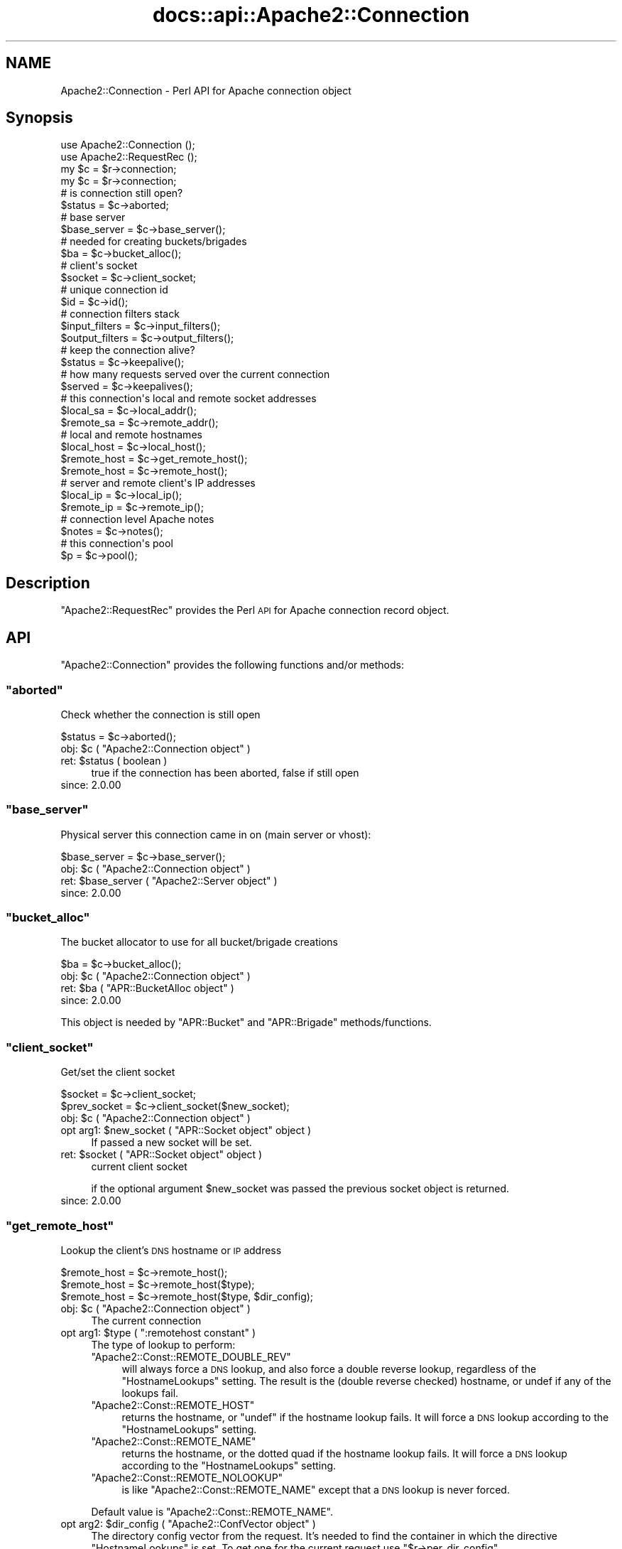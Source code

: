 .\" Automatically generated by Pod::Man 4.07 (Pod::Simple 3.32)
.\"
.\" Standard preamble:
.\" ========================================================================
.de Sp \" Vertical space (when we can't use .PP)
.if t .sp .5v
.if n .sp
..
.de Vb \" Begin verbatim text
.ft CW
.nf
.ne \\$1
..
.de Ve \" End verbatim text
.ft R
.fi
..
.\" Set up some character translations and predefined strings.  \*(-- will
.\" give an unbreakable dash, \*(PI will give pi, \*(L" will give a left
.\" double quote, and \*(R" will give a right double quote.  \*(C+ will
.\" give a nicer C++.  Capital omega is used to do unbreakable dashes and
.\" therefore won't be available.  \*(C` and \*(C' expand to `' in nroff,
.\" nothing in troff, for use with C<>.
.tr \(*W-
.ds C+ C\v'-.1v'\h'-1p'\s-2+\h'-1p'+\s0\v'.1v'\h'-1p'
.ie n \{\
.    ds -- \(*W-
.    ds PI pi
.    if (\n(.H=4u)&(1m=24u) .ds -- \(*W\h'-12u'\(*W\h'-12u'-\" diablo 10 pitch
.    if (\n(.H=4u)&(1m=20u) .ds -- \(*W\h'-12u'\(*W\h'-8u'-\"  diablo 12 pitch
.    ds L" ""
.    ds R" ""
.    ds C` ""
.    ds C' ""
'br\}
.el\{\
.    ds -- \|\(em\|
.    ds PI \(*p
.    ds L" ``
.    ds R" ''
.    ds C`
.    ds C'
'br\}
.\"
.\" Escape single quotes in literal strings from groff's Unicode transform.
.ie \n(.g .ds Aq \(aq
.el       .ds Aq '
.\"
.\" If the F register is >0, we'll generate index entries on stderr for
.\" titles (.TH), headers (.SH), subsections (.SS), items (.Ip), and index
.\" entries marked with X<> in POD.  Of course, you'll have to process the
.\" output yourself in some meaningful fashion.
.\"
.\" Avoid warning from groff about undefined register 'F'.
.de IX
..
.if !\nF .nr F 0
.if \nF>0 \{\
.    de IX
.    tm Index:\\$1\t\\n%\t"\\$2"
..
.    if !\nF==2 \{\
.        nr % 0
.        nr F 2
.    \}
.\}
.\"
.\" Accent mark definitions (@(#)ms.acc 1.5 88/02/08 SMI; from UCB 4.2).
.\" Fear.  Run.  Save yourself.  No user-serviceable parts.
.    \" fudge factors for nroff and troff
.if n \{\
.    ds #H 0
.    ds #V .8m
.    ds #F .3m
.    ds #[ \f1
.    ds #] \fP
.\}
.if t \{\
.    ds #H ((1u-(\\\\n(.fu%2u))*.13m)
.    ds #V .6m
.    ds #F 0
.    ds #[ \&
.    ds #] \&
.\}
.    \" simple accents for nroff and troff
.if n \{\
.    ds ' \&
.    ds ` \&
.    ds ^ \&
.    ds , \&
.    ds ~ ~
.    ds /
.\}
.if t \{\
.    ds ' \\k:\h'-(\\n(.wu*8/10-\*(#H)'\'\h"|\\n:u"
.    ds ` \\k:\h'-(\\n(.wu*8/10-\*(#H)'\`\h'|\\n:u'
.    ds ^ \\k:\h'-(\\n(.wu*10/11-\*(#H)'^\h'|\\n:u'
.    ds , \\k:\h'-(\\n(.wu*8/10)',\h'|\\n:u'
.    ds ~ \\k:\h'-(\\n(.wu-\*(#H-.1m)'~\h'|\\n:u'
.    ds / \\k:\h'-(\\n(.wu*8/10-\*(#H)'\z\(sl\h'|\\n:u'
.\}
.    \" troff and (daisy-wheel) nroff accents
.ds : \\k:\h'-(\\n(.wu*8/10-\*(#H+.1m+\*(#F)'\v'-\*(#V'\z.\h'.2m+\*(#F'.\h'|\\n:u'\v'\*(#V'
.ds 8 \h'\*(#H'\(*b\h'-\*(#H'
.ds o \\k:\h'-(\\n(.wu+\w'\(de'u-\*(#H)/2u'\v'-.3n'\*(#[\z\(de\v'.3n'\h'|\\n:u'\*(#]
.ds d- \h'\*(#H'\(pd\h'-\w'~'u'\v'-.25m'\f2\(hy\fP\v'.25m'\h'-\*(#H'
.ds D- D\\k:\h'-\w'D'u'\v'-.11m'\z\(hy\v'.11m'\h'|\\n:u'
.ds th \*(#[\v'.3m'\s+1I\s-1\v'-.3m'\h'-(\w'I'u*2/3)'\s-1o\s+1\*(#]
.ds Th \*(#[\s+2I\s-2\h'-\w'I'u*3/5'\v'-.3m'o\v'.3m'\*(#]
.ds ae a\h'-(\w'a'u*4/10)'e
.ds Ae A\h'-(\w'A'u*4/10)'E
.    \" corrections for vroff
.if v .ds ~ \\k:\h'-(\\n(.wu*9/10-\*(#H)'\s-2\u~\d\s+2\h'|\\n:u'
.if v .ds ^ \\k:\h'-(\\n(.wu*10/11-\*(#H)'\v'-.4m'^\v'.4m'\h'|\\n:u'
.    \" for low resolution devices (crt and lpr)
.if \n(.H>23 .if \n(.V>19 \
\{\
.    ds : e
.    ds 8 ss
.    ds o a
.    ds d- d\h'-1'\(ga
.    ds D- D\h'-1'\(hy
.    ds th \o'bp'
.    ds Th \o'LP'
.    ds ae ae
.    ds Ae AE
.\}
.rm #[ #] #H #V #F C
.\" ========================================================================
.\"
.IX Title "docs::api::Apache2::Connection 3"
.TH docs::api::Apache2::Connection 3 "2019-10-05" "perl v5.24.0" "User Contributed Perl Documentation"
.\" For nroff, turn off justification.  Always turn off hyphenation; it makes
.\" way too many mistakes in technical documents.
.if n .ad l
.nh
.SH "NAME"
Apache2::Connection \- Perl API for Apache connection object
.SH "Synopsis"
.IX Header "Synopsis"
.Vb 2
\&  use Apache2::Connection ();
\&  use Apache2::RequestRec ();
\&
\&  my $c = $r\->connection;
\&
\&  my $c = $r\->connection;   
\&  # is connection still open?
\&  $status = $c\->aborted;
\&  
\&  # base server
\&  $base_server = $c\->base_server();
\&  
\&  # needed for creating buckets/brigades
\&  $ba = $c\->bucket_alloc();
\&  
\&  # client\*(Aqs socket
\&  $socket = $c\->client_socket;
\&  
\&  # unique connection id
\&  $id = $c\->id();
\&  
\&  # connection filters stack
\&  $input_filters = $c\->input_filters();
\&  $output_filters = $c\->output_filters();
\&  
\&  # keep the connection alive?
\&  $status = $c\->keepalive();
\&  
\&  # how many requests served over the current connection
\&  $served = $c\->keepalives();
\&  
\&  # this connection\*(Aqs local and remote socket addresses
\&  $local_sa  = $c\->local_addr();
\&  $remote_sa = $c\->remote_addr();
\&  
\&  # local and remote hostnames
\&  $local_host = $c\->local_host();
\&  $remote_host = $c\->get_remote_host();
\&  $remote_host = $c\->remote_host();
\&  
\&  # server and remote client\*(Aqs IP addresses
\&  $local_ip = $c\->local_ip();
\&  $remote_ip = $c\->remote_ip();
\&  
\&  # connection level Apache notes
\&  $notes = $c\->notes();
\&  
\&  # this connection\*(Aqs pool
\&  $p = $c\->pool();
.Ve
.SH "Description"
.IX Header "Description"
\&\f(CW\*(C`Apache2::RequestRec\*(C'\fR provides the Perl \s-1API\s0 for Apache connection
record object.
.SH "API"
.IX Header "API"
\&\f(CW\*(C`Apache2::Connection\*(C'\fR provides the following functions and/or methods:
.ie n .SS """aborted"""
.el .SS "\f(CWaborted\fP"
.IX Subsection "aborted"
Check whether the connection is still open
.PP
.Vb 1
\&  $status = $c\->aborted();
.Ve
.ie n .IP "obj: $c ( ""Apache2::Connection object"" )" 4
.el .IP "obj: \f(CW$c\fR ( \f(CWApache2::Connection object\fR )" 4
.IX Item "obj: $c ( Apache2::Connection object )"
.PD 0
.ie n .IP "ret: $status ( boolean )" 4
.el .IP "ret: \f(CW$status\fR ( boolean )" 4
.IX Item "ret: $status ( boolean )"
.PD
true if the connection has been aborted, false if still open
.IP "since: 2.0.00" 4
.IX Item "since: 2.0.00"
.ie n .SS """base_server"""
.el .SS "\f(CWbase_server\fP"
.IX Subsection "base_server"
Physical server this connection came in on (main server or vhost):
.PP
.Vb 1
\&  $base_server = $c\->base_server();
.Ve
.ie n .IP "obj: $c ( ""Apache2::Connection object"" )" 4
.el .IP "obj: \f(CW$c\fR ( \f(CWApache2::Connection object\fR )" 4
.IX Item "obj: $c ( Apache2::Connection object )"
.PD 0
.ie n .IP "ret: $base_server ( ""Apache2::Server object"" )" 4
.el .IP "ret: \f(CW$base_server\fR ( \f(CWApache2::Server object\fR )" 4
.IX Item "ret: $base_server ( Apache2::Server object )"
.IP "since: 2.0.00" 4
.IX Item "since: 2.0.00"
.PD
.ie n .SS """bucket_alloc"""
.el .SS "\f(CWbucket_alloc\fP"
.IX Subsection "bucket_alloc"
The bucket allocator to use for all bucket/brigade creations
.PP
.Vb 1
\&  $ba = $c\->bucket_alloc();
.Ve
.ie n .IP "obj: $c ( ""Apache2::Connection object"" )" 4
.el .IP "obj: \f(CW$c\fR ( \f(CWApache2::Connection object\fR )" 4
.IX Item "obj: $c ( Apache2::Connection object )"
.PD 0
.ie n .IP "ret: $ba ( ""APR::BucketAlloc object"" )" 4
.el .IP "ret: \f(CW$ba\fR ( \f(CWAPR::BucketAlloc object\fR )" 4
.IX Item "ret: $ba ( APR::BucketAlloc object )"
.IP "since: 2.0.00" 4
.IX Item "since: 2.0.00"
.PD
.PP
This object is needed by \f(CW\*(C`APR::Bucket\*(C'\fR
and \f(CW\*(C`APR::Brigade\*(C'\fR methods/functions.
.ie n .SS """client_socket"""
.el .SS "\f(CWclient_socket\fP"
.IX Subsection "client_socket"
Get/set the client socket
.PP
.Vb 2
\&  $socket      = $c\->client_socket;
\&  $prev_socket = $c\->client_socket($new_socket);
.Ve
.ie n .IP "obj: $c ( ""Apache2::Connection object"" )" 4
.el .IP "obj: \f(CW$c\fR ( \f(CWApache2::Connection object\fR )" 4
.IX Item "obj: $c ( Apache2::Connection object )"
.PD 0
.ie n .IP "opt arg1: $new_socket ( ""APR::Socket object"" object )" 4
.el .IP "opt arg1: \f(CW$new_socket\fR ( \f(CWAPR::Socket object\fR object )" 4
.IX Item "opt arg1: $new_socket ( APR::Socket object object )"
.PD
If passed a new socket will be set.
.ie n .IP "ret: $socket ( ""APR::Socket object"" object )" 4
.el .IP "ret: \f(CW$socket\fR ( \f(CWAPR::Socket object\fR object )" 4
.IX Item "ret: $socket ( APR::Socket object object )"
current client socket
.Sp
if the optional argument \f(CW$new_socket\fR was passed the previous socket
object is returned.
.IP "since: 2.0.00" 4
.IX Item "since: 2.0.00"
.ie n .SS """get_remote_host"""
.el .SS "\f(CWget_remote_host\fP"
.IX Subsection "get_remote_host"
Lookup the client's \s-1DNS\s0 hostname or \s-1IP\s0 address
.PP
.Vb 3
\&  $remote_host = $c\->remote_host();
\&  $remote_host = $c\->remote_host($type);
\&  $remote_host = $c\->remote_host($type, $dir_config);
.Ve
.ie n .IP "obj: $c ( ""Apache2::Connection object"" )" 4
.el .IP "obj: \f(CW$c\fR ( \f(CWApache2::Connection object\fR )" 4
.IX Item "obj: $c ( Apache2::Connection object )"
The current connection
.ie n .IP "opt arg1: $type ( "":remotehost constant"" )" 4
.el .IP "opt arg1: \f(CW$type\fR ( \f(CW:remotehost constant\fR )" 4
.IX Item "opt arg1: $type ( :remotehost constant )"
The type of lookup to perform:
.RS 4
.ie n .IP """Apache2::Const::REMOTE_DOUBLE_REV""" 4
.el .IP "\f(CWApache2::Const::REMOTE_DOUBLE_REV\fR" 4
.IX Item "Apache2::Const::REMOTE_DOUBLE_REV"
will always force a \s-1DNS\s0 lookup, and also force a double reverse
lookup, regardless of the \f(CW\*(C`HostnameLookups\*(C'\fR setting.  The result is
the (double reverse checked) hostname, or undef if any of the lookups
fail.
.ie n .IP """Apache2::Const::REMOTE_HOST""" 4
.el .IP "\f(CWApache2::Const::REMOTE_HOST\fR" 4
.IX Item "Apache2::Const::REMOTE_HOST"
returns the hostname, or \f(CW\*(C`undef\*(C'\fR if the hostname lookup fails.  It
will force a \s-1DNS\s0 lookup according to the \f(CW\*(C`HostnameLookups\*(C'\fR setting.
.ie n .IP """Apache2::Const::REMOTE_NAME""" 4
.el .IP "\f(CWApache2::Const::REMOTE_NAME\fR" 4
.IX Item "Apache2::Const::REMOTE_NAME"
returns the hostname, or the dotted quad if the hostname lookup fails.
It will force a \s-1DNS\s0 lookup according to the \f(CW\*(C`HostnameLookups\*(C'\fR
setting.
.ie n .IP """Apache2::Const::REMOTE_NOLOOKUP""" 4
.el .IP "\f(CWApache2::Const::REMOTE_NOLOOKUP\fR" 4
.IX Item "Apache2::Const::REMOTE_NOLOOKUP"
is like \f(CW\*(C`Apache2::Const::REMOTE_NAME\*(C'\fR except that a \s-1DNS\s0 lookup is never
forced.
.RE
.RS 4
.Sp
Default value is \f(CW\*(C`Apache2::Const::REMOTE_NAME\*(C'\fR.
.RE
.ie n .IP "opt arg2: $dir_config ( ""Apache2::ConfVector object"" )" 4
.el .IP "opt arg2: \f(CW$dir_config\fR ( \f(CWApache2::ConfVector object\fR )" 4
.IX Item "opt arg2: $dir_config ( Apache2::ConfVector object )"
The directory config vector from the request. It's needed to find the
container in which the directive \f(CW\*(C`HostnameLookups\*(C'\fR is set. To get one
for the current request use
\&\f(CW\*(C`$r\->per_dir_config\*(C'\fR.
.Sp
By default, \f(CW\*(C`undef\*(C'\fR is passed, in which case it's the same as if
\&\f(CW\*(C`HostnameLookups\*(C'\fR was set to \f(CW\*(C`Off\*(C'\fR.
.ie n .IP "ret: $remote_host ( string/undef )" 4
.el .IP "ret: \f(CW$remote_host\fR ( string/undef )" 4
.IX Item "ret: $remote_host ( string/undef )"
The remote hostname.  If the configuration directive
\&\fBHostNameLookups\fR is set to off, this returns the dotted decimal
representation of the client's \s-1IP\s0 address instead. Might return
\&\f(CW\*(C`undef\*(C'\fR if the hostname is not known.
.IP "since: 2.0.00" 4
.IX Item "since: 2.0.00"
.PP
The result of \f(CW\*(C`get_remote_host\*(C'\fR call is cached in
\&\f(CW\*(C`$c\->remote_host\*(C'\fR. If the latter is set,
\&\f(CW\*(C`get_remote_host\*(C'\fR will return that value immediately, w/o doing any
checkups.
.ie n .SS """id"""
.el .SS "\f(CWid\fP"
.IX Subsection "id"
\&\s-1ID\s0 of this connection; unique at any point in time
.PP
.Vb 1
\&  $id = $c\->id();
.Ve
.ie n .IP "obj: $c ( ""Apache2::Connection object"" )" 4
.el .IP "obj: \f(CW$c\fR ( \f(CWApache2::Connection object\fR )" 4
.IX Item "obj: $c ( Apache2::Connection object )"
.PD 0
.ie n .IP "ret: $id (integer)" 4
.el .IP "ret: \f(CW$id\fR (integer)" 4
.IX Item "ret: $id (integer)"
.IP "since: 2.0.00" 4
.IX Item "since: 2.0.00"
.PD
.ie n .SS """input_filters"""
.el .SS "\f(CWinput_filters\fP"
.IX Subsection "input_filters"
Get/set the first filter in a linked list of protocol level input
filters:
.PP
.Vb 2
\&  $input_filters      = $c\->input_filters();
\&  $prev_input_filters = $c\->input_filters($new_input_filters);
.Ve
.ie n .IP "obj: $c ( ""Apache2::Connection object"" )" 4
.el .IP "obj: \f(CW$c\fR ( \f(CWApache2::Connection object\fR )" 4
.IX Item "obj: $c ( Apache2::Connection object )"
.PD 0
.ie n .IP "opt arg1: $new_input_filters" 4
.el .IP "opt arg1: \f(CW$new_input_filters\fR" 4
.IX Item "opt arg1: $new_input_filters"
.PD
Set a new value
.ie n .IP "ret: $input_filters ( ""Apache2::Filter object"" )" 4
.el .IP "ret: \f(CW$input_filters\fR ( \f(CWApache2::Filter object\fR )" 4
.IX Item "ret: $input_filters ( Apache2::Filter object )"
The first filter in the connection input filters chain.
.Sp
If \f(CW$new_input_filters\fR was passed, returns the previous value.
.IP "since: 2.0.00" 4
.IX Item "since: 2.0.00"
.PP
For an example see: Bucket Brigades-based Protocol
Module
.ie n .SS """keepalive"""
.el .SS "\f(CWkeepalive\fP"
.IX Subsection "keepalive"
This method answers the question: Should the the connection be kept
alive for another \s-1HTTP\s0 request after the current request is completed?
.PP
.Vb 2
\&  $status = $c\->keepalive();
\&  $status = $c\->keepalive($new_status);
.Ve
.ie n .IP "obj: $c ( ""Apache2::Connection object"" )" 4
.el .IP "obj: \f(CW$c\fR ( \f(CWApache2::Connection object\fR )" 4
.IX Item "obj: $c ( Apache2::Connection object )"
.PD 0
.ie n .IP "opt arg1: $new_status ( "":conn_keepalive constant"" )" 4
.el .IP "opt arg1: \f(CW$new_status\fR ( \f(CW:conn_keepalive constant\fR )" 4
.IX Item "opt arg1: $new_status ( :conn_keepalive constant )"
.PD
Normally you should not mess with setting this option when handling
the \s-1HTTP\s0 protocol. If you do (for example when sending your own
headers set with
\&\f(CW\*(C`$r\->assbackwards\*(C'\fR)
\&\*(-- take a look at the \fIap_set_keepalive()\fR function in
\&\fIhttpd\-2.0/modules/http/http_protocol.c\fR.
.ie n .IP "ret: $status ( "":conn_keepalive constant"" )" 4
.el .IP "ret: \f(CW$status\fR ( \f(CW:conn_keepalive constant\fR )" 4
.IX Item "ret: $status ( :conn_keepalive constant )"
The method does \fBnot\fR return true or false, but one of the states
which can be compared against (\f(CW\*(C`:conn_keepalive
constants\*(C'\fR).
.IP "since: 2.0.00" 4
.IX Item "since: 2.0.00"
.PP
Unless you set this value yourself when implementing non-HTTP
protocols, it's only relevant for \s-1HTTP\s0 requests.
.PP
For example:
.PP
.Vb 2
\&  use Apache2::RequestRec ();
\&  use Apache2::Connection ();
\&  
\&  use Apache2::Const \-compile => qw(:conn_keepalive);
\&  ...
\&  my $c = $r\->connection;
\&  if ($c\->keepalive == Apache2::Const::CONN_KEEPALIVE) {
\&      # do something
\&  }
\&  elsif ($c\->keepalive == Apache2::Const::CONN_CLOSE) {
\&      # do something else
\&  }
\&  elsif ($c\->keepalive == Apache2::Const::CONN_UNKNOWN) {
\&      # do yet something else
\&  }
\&  else {
\&      # die "unknown state";
\&  }
.Ve
.PP
Notice that new states could be added later by Apache, so your code
should make no assumptions and do things only if the desired state
matches.
.ie n .SS """keepalives"""
.el .SS "\f(CWkeepalives\fP"
.IX Subsection "keepalives"
How many requests were already served over the current connection.
.PP
.Vb 2
\&  $served = $c\->keepalives();
\&  $served = $c\->keepalives($new_served);
.Ve
.ie n .IP "obj: $c ( ""Apache2::Connection object"" )" 4
.el .IP "obj: \f(CW$c\fR ( \f(CWApache2::Connection object\fR )" 4
.IX Item "obj: $c ( Apache2::Connection object )"
.PD 0
.ie n .IP "opt arg1: $new_served (integer)" 4
.el .IP "opt arg1: \f(CW$new_served\fR (integer)" 4
.IX Item "opt arg1: $new_served (integer)"
.PD
Set the number of served requests over the current
connection. Normally you won't do that when handling \s-1HTTP\s0
requests. (But see below a note regarding
\&\f(CW\*(C`$r\->assbackwards\*(C'\fR).
.ie n .IP "ret: $served (integer)" 4
.el .IP "ret: \f(CW$served\fR (integer)" 4
.IX Item "ret: $served (integer)"
How many requests were already served over the current connection.
.Sp
In most handlers, but \s-1HTTP\s0 output filter handlers, that value doesn't
count the current request. For the latter it'll count the current
request.
.IP "since: 2.0.00" 4
.IX Item "since: 2.0.00"
.PP
This method is only relevant for keepalive
connections. The core connection output filter
\&\f(CW\*(C`ap_http_header_filter\*(C'\fR increments this value when the response
headers are sent and it decides that the connection should not be
closed (see \f(CW\*(C`ap_set_keepalive()\*(C'\fR).
.PP
If you send your own set of \s-1HTTP\s0 headers with
\&\f(CW\*(C`$r\->assbackwards\*(C'\fR,
which includes the \f(CW\*(C`Keep\-Alive\*(C'\fR \s-1HTTP\s0 response header, you must make
sure to increment the \f(CW\*(C`keepalives\*(C'\fR counter.
.ie n .SS """local_addr"""
.el .SS "\f(CWlocal_addr\fP"
.IX Subsection "local_addr"
Get this connection's local socket address
.PP
.Vb 1
\&  $local_sa = $c\->local_addr();
.Ve
.ie n .IP "obj: $c ( ""Apache2::Connection object"" )" 4
.el .IP "obj: \f(CW$c\fR ( \f(CWApache2::Connection object\fR )" 4
.IX Item "obj: $c ( Apache2::Connection object )"
.PD 0
.ie n .IP "ret: $local_sa ( ""APR::SockAddr object"" )" 4
.el .IP "ret: \f(CW$local_sa\fR ( \f(CWAPR::SockAddr object\fR )" 4
.IX Item "ret: $local_sa ( APR::SockAddr object )"
.IP "since: 2.0.00" 4
.IX Item "since: 2.0.00"
.PD
.ie n .SS """local_host"""
.el .SS "\f(CWlocal_host\fP"
.IX Subsection "local_host"
used for ap_get_server_name when UseCanonicalName is set to \s-1DNS
\&\s0(ignores setting of HostnameLookups)
.PP
.Vb 1
\&  $local_host = $c\->local_host();
.Ve
.ie n .IP "obj: $c ( ""Apache2::Connection object"" )" 4
.el .IP "obj: \f(CW$c\fR ( \f(CWApache2::Connection object\fR )" 4
.IX Item "obj: $c ( Apache2::Connection object )"
.PD 0
.ie n .IP "ret: $local_host (string)" 4
.el .IP "ret: \f(CW$local_host\fR (string)" 4
.IX Item "ret: $local_host (string)"
.IP "since: 2.0.00" 4
.IX Item "since: 2.0.00"
.PD
.PP
\&\s-1META:\s0 you probably shouldn't use this method, but (
\&\f(CW\*(C`get_server_name\*(C'\fR
) if inside request and \f(CW$r\fR is available.
.ie n .SS """local_ip"""
.el .SS "\f(CWlocal_ip\fP"
.IX Subsection "local_ip"
server \s-1IP\s0 address
.PP
.Vb 1
\&  $local_ip = $c\->local_ip();
.Ve
.ie n .IP "obj: $c ( ""Apache2::Connection object"" )" 4
.el .IP "obj: \f(CW$c\fR ( \f(CWApache2::Connection object\fR )" 4
.IX Item "obj: $c ( Apache2::Connection object )"
.PD 0
.ie n .IP "ret: $local_ip (string)" 4
.el .IP "ret: \f(CW$local_ip\fR (string)" 4
.IX Item "ret: $local_ip (string)"
.IP "since: 2.0.00" 4
.IX Item "since: 2.0.00"
.PD
.ie n .SS """notes"""
.el .SS "\f(CWnotes\fP"
.IX Subsection "notes"
Get/set text notes for the duration of this connection. These notes can
be passed from one module to another (not only mod_perl, but modules
in any other language):
.PP
.Vb 2
\&  $notes      = $c\->notes();
\&  $prev_notes = $c\->notes($new_notes);
.Ve
.ie n .IP "obj: $c ( ""Apache2::Connection object"" )" 4
.el .IP "obj: \f(CW$c\fR ( \f(CWApache2::Connection object\fR )" 4
.IX Item "obj: $c ( Apache2::Connection object )"
.PD 0
.ie n .IP "opt arg1: $new_notes ( ""APR::Table object"" )" 4
.el .IP "opt arg1: \f(CW$new_notes\fR ( \f(CWAPR::Table object\fR )" 4
.IX Item "opt arg1: $new_notes ( APR::Table object )"
.ie n .IP "ret: $notes ( ""APR::Table object"" )" 4
.el .IP "ret: \f(CW$notes\fR ( \f(CWAPR::Table object\fR )" 4
.IX Item "ret: $notes ( APR::Table object )"
.PD
the current notes table.
.Sp
if the \f(CW$new_notes\fR argument was passed, returns the previous value.
.IP "since: 2.0.00" 4
.IX Item "since: 2.0.00"
.PP
Also see
\&\f(CW\*(C`$r\->notes\*(C'\fR
.ie n .SS """output_filters"""
.el .SS "\f(CWoutput_filters\fP"
.IX Subsection "output_filters"
Get the first filter in a linked list of protocol level output
filters:
.PP
.Vb 2
\&  $output_filters = $c\->output_filters();
\&  $prev_output_filters = $r\->output_filters($new_output_filters);
.Ve
.ie n .IP "obj: $c ( ""Apache2::Connection object"" )" 4
.el .IP "obj: \f(CW$c\fR ( \f(CWApache2::Connection object\fR )" 4
.IX Item "obj: $c ( Apache2::Connection object )"
.PD 0
.ie n .IP "opt arg1: $new_output_filters" 4
.el .IP "opt arg1: \f(CW$new_output_filters\fR" 4
.IX Item "opt arg1: $new_output_filters"
.PD
Set a new value
.ie n .IP "ret: $output_filters ( ""Apache2::Filter object"" )" 4
.el .IP "ret: \f(CW$output_filters\fR ( \f(CWApache2::Filter object\fR )" 4
.IX Item "ret: $output_filters ( Apache2::Filter object )"
The first filter in the connection output filters chain.
.Sp
If \f(CW$new_output_filters\fR was passed, returns the previous value.
.IP "since: 2.0.00" 4
.IX Item "since: 2.0.00"
.PP
For an example see: Bucket Brigades-based Protocol
Module
.ie n .SS """pool"""
.el .SS "\f(CWpool\fP"
.IX Subsection "pool"
Pool associated with this connection
.PP
.Vb 1
\&  $p = $c\->pool();
.Ve
.ie n .IP "obj: $c ( ""Apache2::Connection object"" )" 4
.el .IP "obj: \f(CW$c\fR ( \f(CWApache2::Connection object\fR )" 4
.IX Item "obj: $c ( Apache2::Connection object )"
.PD 0
.ie n .IP "ret: $p ( ""APR::Pool object"" )" 4
.el .IP "ret: \f(CW$p\fR ( \f(CWAPR::Pool object\fR )" 4
.IX Item "ret: $p ( APR::Pool object )"
.IP "since: 2.0.00" 4
.IX Item "since: 2.0.00"
.PD
.ie n .SS """remote_addr"""
.el .SS "\f(CWremote_addr\fP"
.IX Subsection "remote_addr"
Get this connection's remote socket address
.PP
.Vb 1
\&  $remote_sa = $c\->remote_addr();
.Ve
.ie n .IP "obj: $c ( ""Apache2::Connection object"" )" 4
.el .IP "obj: \f(CW$c\fR ( \f(CWApache2::Connection object\fR )" 4
.IX Item "obj: $c ( Apache2::Connection object )"
.PD 0
.ie n .IP "ret: $remote_sa ( ""APR::SockAddr object"" )" 4
.el .IP "ret: \f(CW$remote_sa\fR ( \f(CWAPR::SockAddr object\fR )" 4
.IX Item "ret: $remote_sa ( APR::SockAddr object )"
.IP "since: 2.0.00" 4
.IX Item "since: 2.0.00"
.PD
.ie n .SS """remote_ip"""
.el .SS "\f(CWremote_ip\fP"
.IX Subsection "remote_ip"
Client's \s-1IP\s0 address
.PP
.Vb 2
\&  $remote_ip      = $c\->remote_ip();
\&  $prev_remote_ip = $c\->remote_ip($new_remote_ip);
.Ve
.ie n .IP "obj: $c ( ""Apache2::Connection object"" )" 4
.el .IP "obj: \f(CW$c\fR ( \f(CWApache2::Connection object\fR )" 4
.IX Item "obj: $c ( Apache2::Connection object )"
.PD 0
.ie n .IP "opt arg1: $new_remote_ip ( string )" 4
.el .IP "opt arg1: \f(CW$new_remote_ip\fR ( string )" 4
.IX Item "opt arg1: $new_remote_ip ( string )"
.PD
If passed a new value will be set
.ie n .IP "ret: $remote_ip ( string )" 4
.el .IP "ret: \f(CW$remote_ip\fR ( string )" 4
.IX Item "ret: $remote_ip ( string )"
current remote ip address
.Sp
if the optional argument \f(CW$new_remote_ip\fR was passed the previous
value is returned.
.IP "since: 2.0.00" 4
.IX Item "since: 2.0.00"
.ie n .SS """remote_host"""
.el .SS "\f(CWremote_host\fP"
.IX Subsection "remote_host"
Client's \s-1DNS\s0 name:
.PP
.Vb 1
\&  $remote_host = $c\->remote_host();
.Ve
.ie n .IP "obj: $c ( ""Apache2::Connection object"" )" 4
.el .IP "obj: \f(CW$c\fR ( \f(CWApache2::Connection object\fR )" 4
.IX Item "obj: $c ( Apache2::Connection object )"
.PD 0
.ie n .IP "ret: $remote_host ( string/undef )" 4
.el .IP "ret: \f(CW$remote_host\fR ( string/undef )" 4
.IX Item "ret: $remote_host ( string/undef )"
.PD
If \f(CW\*(C`$c\->get_remote_host\*(C'\fR was run it
returns the cached value, which is a client \s-1DNS\s0 name or \f(CW""\fR if it
wasn't found. If the check wasn't run \*(-- \f(CW\*(C`undef\*(C'\fR is returned.
.IP "since: 2.0.00" 4
.IX Item "since: 2.0.00"
.PP
It's best to to call \f(CW\*(C`$c\->get_remote_host\*(C'\fR
instead of directly accessing this variable.
.SH "Unsupported API"
.IX Header "Unsupported API"
\&\f(CW\*(C`Apache2::Connection\*(C'\fR also provides auto-generated Perl interface for
a few other methods which aren't tested at the moment and therefore
their \s-1API\s0 is a subject to change. These methods will be finalized
later as a need arises. If you want to rely on any of the following
methods please contact the the mod_perl development mailing
list so we can help each other take the steps necessary
to shift the method to an officially supported \s-1API.\s0
.ie n .SS """conn_config"""
.el .SS "\f(CWconn_config\fP"
.IX Subsection "conn_config"
Config vector containing pointers to connections per-server config
structures
.PP
.Vb 1
\&  $ret = $c\->conn_config();
.Ve
.ie n .IP "obj: $c ( ""Apache2::Connection object"" )" 4
.el .IP "obj: \f(CW$c\fR ( \f(CWApache2::Connection object\fR )" 4
.IX Item "obj: $c ( Apache2::Connection object )"
.PD 0
.ie n .IP "ret: $ret ( ""Apache2::ConfVector object"" )" 4
.el .IP "ret: \f(CW$ret\fR ( \f(CWApache2::ConfVector object\fR )" 4
.IX Item "ret: $ret ( Apache2::ConfVector object )"
.IP "since: 2.0.00" 4
.IX Item "since: 2.0.00"
.PD
.ie n .SS """sbh"""
.el .SS "\f(CWsbh\fP"
.IX Subsection "sbh"
\&\s-1META:\s0 Autogenerated \- needs to be reviewed/completed
.PP
handle to scoreboard information for this connection
.PP
.Vb 1
\&  $sbh = $c\->sbh();
.Ve
.ie n .IP "obj: $c ( ""Apache2::Connection object"" )" 4
.el .IP "obj: \f(CW$c\fR ( \f(CWApache2::Connection object\fR )" 4
.IX Item "obj: $c ( Apache2::Connection object )"
.PD 0
.ie n .IP "ret: $sbh (\s-1XXX\s0)" 4
.el .IP "ret: \f(CW$sbh\fR (\s-1XXX\s0)" 4
.IX Item "ret: $sbh (XXX)"
.IP "since: 2.0.00" 4
.IX Item "since: 2.0.00"
.PD
.PP
\&\s-1META:\s0 Not sure how this can be used from mod_perl at the
moment. Unless \f(CW\*(C`Apache2::Scoreboard\*(C'\fR is extended to provide a hook to
read from this variable.
.SH "See Also"
.IX Header "See Also"
mod_perl 2.0 documentation.
.SH "Copyright"
.IX Header "Copyright"
mod_perl 2.0 and its core modules are copyrighted under
The Apache Software License, Version 2.0.
.SH "Authors"
.IX Header "Authors"
The mod_perl development team and numerous
contributors.
